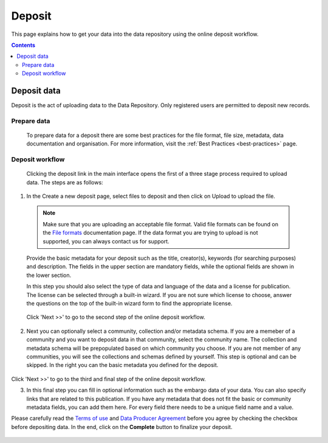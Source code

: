 .. _basic-usage:

***********
Deposit
***********

This page explains how to get your data into the data repository using the online deposit workflow.

.. contents::
    :depth: 8


.. _deposit-data:

==============
Deposit data
==============

Deposit is the act of uploading data to the Data Repository. Only registered users are permitted to deposit new records.

.. _prepare-data:

Prepare data
______________

 To prepare data for a deposit there are some best practices for the file format, file size, metadata, data documentation and organisation. For more information, visit the :ref:`Best Practices <best-practices>` page.

.. _deposit-workflow:

Deposit workflow
_________________

 Clicking the deposit link in the main interface opens the first of a three stage process required to upload data. The steps are as follows:

1. In the Create a new deposit page, select files to deposit and then click on Upload to upload the file.

 .. note:: Make sure that you are uploading an acceptable file format. Valid file formats can be found on the `File formats`_ documentation page. If the data format you are trying to upload is not supported, you can always contact us for support.

 Provide the basic metadata for your deposit such as the title, creator(s), keywords (for searching purposes) and description. The fields in the upper section are mandatory fields, while the optional fields are shown in the lower section.

 .. image:: ../img/deposit1.png
   :align: center
   :width: 75%

 In this step you should also select the type of data and language of the data and a license for publication. The license can be selected through a built-in wizard. If you are not sure which license to choose, answer the questions on the top of the built-in wizard form to find the appropriate license.

  .. image:: ../img/license.png
   :align: center
   :width: 75%

 Click 'Next >>' to go to the second step of the online deposit workflow.

2. Next you can optionally select a community, collection and/or metadata schema. If you are a memeber of a community and you want to deposit data in that community, select the community name. The collection and metadata schema will be prepopulated based on which community you choose. If you are not member of any communities, you will see the collections and schemas defined by yourself. This step is optional and can be skipped. In the right you can the basic metadata you defined for the deposit.

 .. image:: ../img/deposit2.png
   :align: center
   :width: 75%

Click 'Next >>' to go to the third and final step of the online deposit workflow.

3. In this final step you can fill in optional information such as the embargo data of your data. You can also specify links that are related to this publication. If you have any metadata that does not fit the basic or community metadata fields, you can add them here. For every field there needs to be a unique field name and a value.

Please carefully read the `Terms of use`_ and `Data Producer Agreement`_ before you agree by checking the checkbox before depositing data. In the end, click on the **Complete** button to finalize your deposit.

 .. image:: ../img/deposit3.png
   :align: center
   :width: 75%


.. Links:

.. _`File formats`: https://repository.surfsara.nl/docs/formats
.. _`Terms of Use`: https://repository.surfsara.nl/docs/terms
.. _`Data Producer Agreement`: https://repository.surfsara.nl/docs/data-producer
